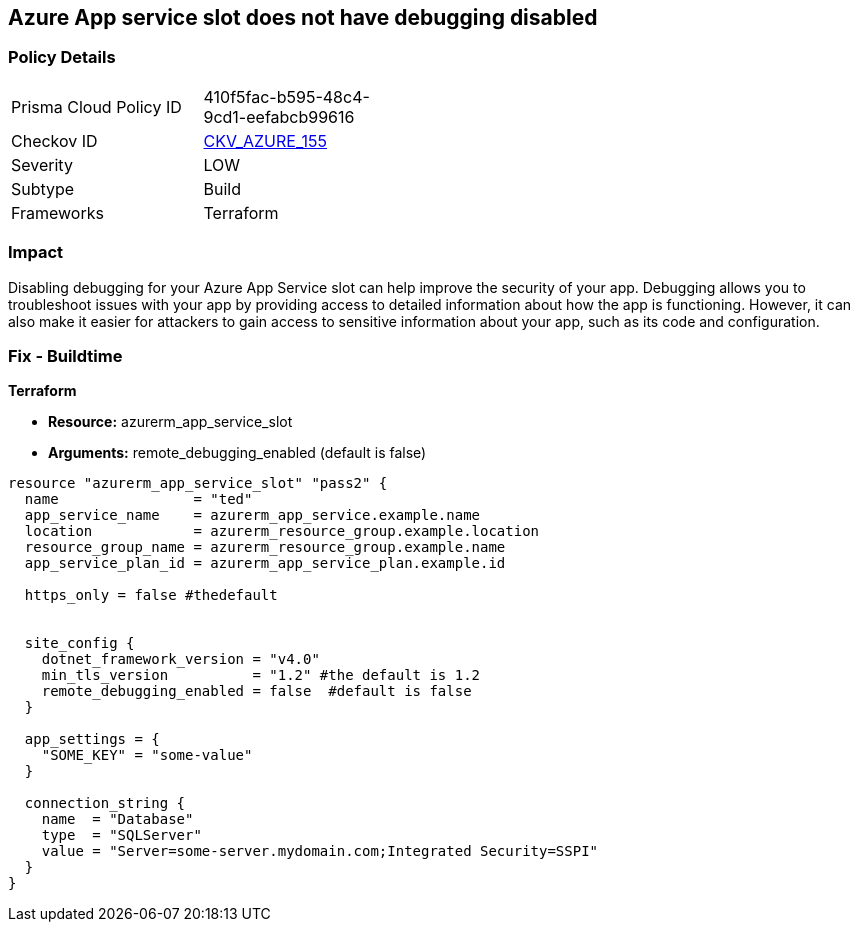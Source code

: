 == Azure App service slot does not have debugging disabled


=== Policy Details
[width=45%]
[cols="1,1"]
|=== 
|Prisma Cloud Policy ID 
| 410f5fac-b595-48c4-9cd1-eefabcb99616

|Checkov ID 
| https://github.com/bridgecrewio/checkov/tree/master/checkov/terraform/checks/resource/azure/AppServiceSlotDebugDisabled.py[CKV_AZURE_155]

|Severity
|LOW

|Subtype
|Build

|Frameworks
|Terraform

|=== 



=== Impact
Disabling debugging for your Azure App Service slot can help improve the security of your app.
Debugging allows you to troubleshoot issues with your app by providing access to detailed information about how the app is functioning.
However, it can also make it easier for attackers to gain access to sensitive information about your app, such as its code and configuration.

=== Fix - Buildtime


*Terraform* 


* *Resource:* azurerm_app_service_slot
* *Arguments:* remote_debugging_enabled (default is false)


[source,go]
----
resource "azurerm_app_service_slot" "pass2" {
  name                = "ted"
  app_service_name    = azurerm_app_service.example.name
  location            = azurerm_resource_group.example.location
  resource_group_name = azurerm_resource_group.example.name
  app_service_plan_id = azurerm_app_service_plan.example.id

  https_only = false #thedefault


  site_config {
    dotnet_framework_version = "v4.0"
    min_tls_version          = "1.2" #the default is 1.2
    remote_debugging_enabled = false  #default is false
  }

  app_settings = {
    "SOME_KEY" = "some-value"
  }

  connection_string {
    name  = "Database"
    type  = "SQLServer"
    value = "Server=some-server.mydomain.com;Integrated Security=SSPI"
  }
}
----

